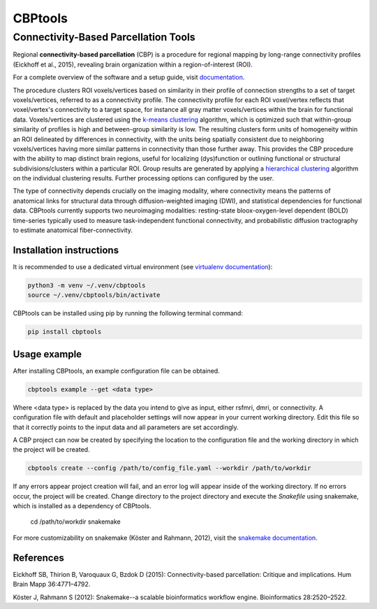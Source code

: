 ========
CBPtools
========

Connectivity-Based Parcellation Tools
=====================================

Regional **connectivity-based parcellation** (CBP) is a procedure for regional mapping by long-range connectivity
profiles (Eickhoff et al., 2015), revealing brain organization within a region-of-interest (ROI).

For a complete overview of the software and a setup guide, visit `documentation <https://github.com/>`_.

The procedure clusters ROI voxels/vertices based on similarity in their profile of connection strengths to a set of
target voxels/vertices, referred to as a connectivity profile. The connectivity profile for each ROI voxel/vertex
reflects that voxel/vertex's connectivity to a target space, for instance all gray matter voxels/vertices within the
brain for functional data. Voxels/vertices are clustered using the
`k-means clustering <http://scikit-learn.org/stable/modules/generated/sklearn.cluster.KMeans.html>`_ algorithm, which
is optimized such that within-group similarity of profiles is high and between-group similarity is low. The resulting
clusters form units of homogeneity within an ROI delineated by differences in connectivity, with the units being
spatially consistent due to neighboring voxels/vertices having more similar patterns in connectivity than those further
away. This provides the CBP procedure with the ability to map distinct brain regions, useful for localizing
(dys)function or outlining functional or structural subdivisions/clusters within a particular ROI. Group results are
generated by applying a `hierarchical clustering <https://docs.scipy.org/doc/scipy/reference/cluster.hierarchy.html>`_
algorithm on the individual clustering results. Further processing options can configured by the user.

The type of connectivity depends crucially on the imaging modality, where connectivity means the patterns of anatomical
links for structural data through diffusion-weighted imaging (DWI), and statistical dependencies for functional data.
CBPtools currently supports two neuroimaging modalities: resting-state bloox-oxygen-level dependent (BOLD) time-series
typically used to measure task-independent functional connectivity, and probabilistic diffusion tractography to
estimate anatomical fiber-connectivity.

Installation instructions
-------------------------
It is recommended to use a dedicated virtual environment (see
`virtualenv documentation <https://packaging.python.org/guides/installing-using-pip-and-virtual-environments/>`_):

.. code-block:: bash

    python3 -m venv ~/.venv/cbptools
    source ~/.venv/cbptools/bin/activate

CBPtools can be installed using pip by running the following terminal command:

.. code-block:: bash

    pip install cbptools


Usage example
-------------
After installing CBPtools, an example configuration file can be obtained.

.. code-block:: bash

    cbptools example --get <data type>

Where <data type> is replaced by the data you intend to give as input, either rsfmri, dmri, or connectivity. A
configuration file with default and placeholder settings will now appear in your current working directory. Edit this
file so that it correctly points to the input data and all parameters are set accordingly.

A CBP project can now be created by specifying the location to the configuration file and the working directory in
which the project will be created.

.. code-block:: bash

    cbptools create --config /path/to/config_file.yaml --workdir /path/to/workdir

If any errors appear project creation will fail, and an error log will appear inside of the working directory. If no
errors occur, the project will be created. Change directory to the project directory and execute the `Snakefile` using
snakemake, which is installed as a dependency of CBPtools.

    cd /path/to/workdir
    snakemake

For more customizability on snakemake (Köster and Rahmann, 2012), visit the
`snakemake documentation <https://snakemake.readthedocs.io/en/stable/>`_.

References
----------
Eickhoff SB, Thirion B, Varoquaux G, Bzdok D (2015): Connectivity-based parcellation: Critique and implications.
Hum Brain Mapp 36:4771–4792.

Köster J, Rahmann S (2012): Snakemake--a scalable bioinformatics workflow engine. Bioinformatics 28:2520–2522.
